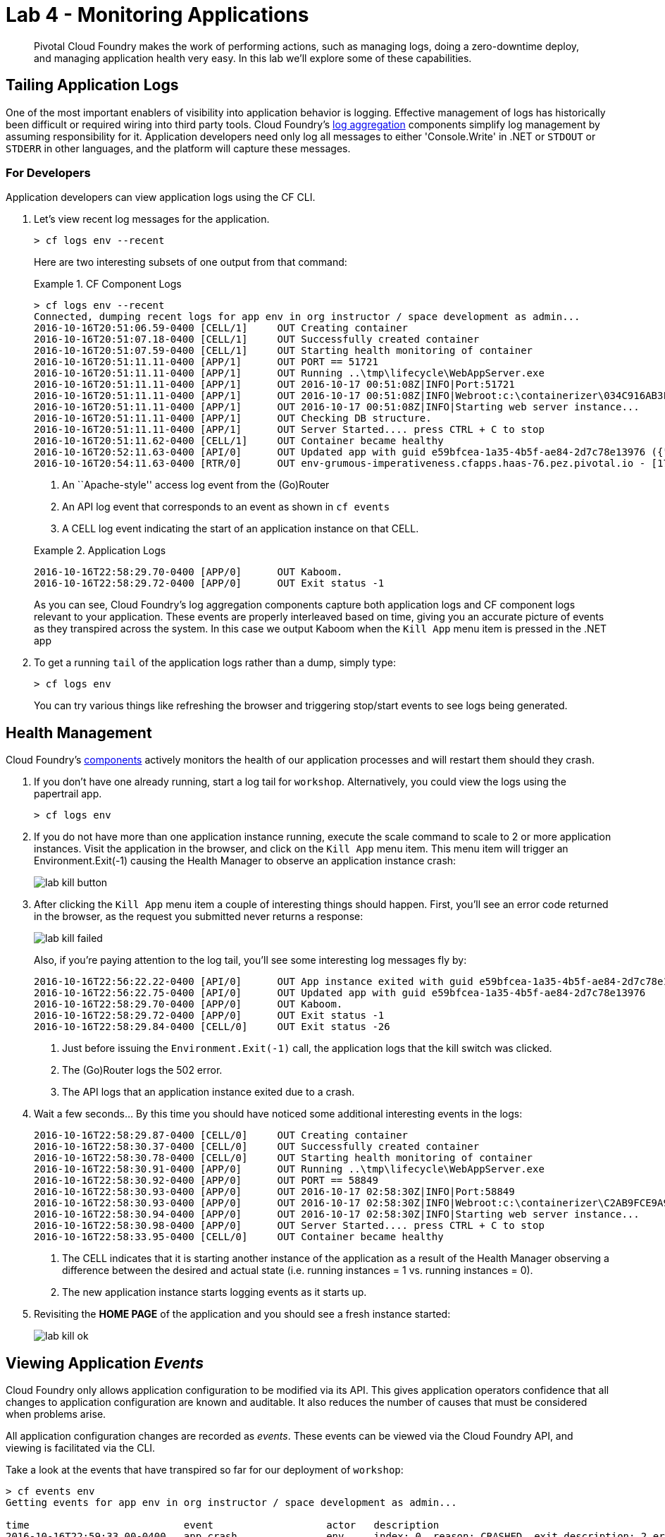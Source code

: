 = Lab 4 - Monitoring Applications

[abstract]
--
Pivotal Cloud Foundry makes the work of performing actions, such as managing logs, doing a zero-downtime deploy, and managing application health very easy.
In this lab we'll explore some of these capabilities.
--

== Tailing Application Logs

One of the most important enablers of visibility into application behavior is logging.
Effective management of logs has historically been difficult or required wiring into third party tools.
Cloud Foundry's https://docs.pivotal.io/pivotalcf/1-7/loggregator/architecture.html[log aggregation] components simplify log management by assuming responsibility for it.
Application developers need only log all messages to either 'Console.Write' in .NET or  `STDOUT` or `STDERR` in other languages, and the platform will capture these messages.

=== For Developers

Application developers can view application logs using the CF CLI.

. Let's view recent log messages for the application.
+
----
> cf logs env --recent
----
+
Here are two interesting subsets of one output from that command:
+
.CF Component Logs
====
----
> cf logs env --recent
Connected, dumping recent logs for app env in org instructor / space development as admin...
2016-10-16T20:51:06.59-0400 [CELL/1]     OUT Creating container
2016-10-16T20:51:07.18-0400 [CELL/1]     OUT Successfully created container
2016-10-16T20:51:07.59-0400 [CELL/1]     OUT Starting health monitoring of container
2016-10-16T20:51:11.11-0400 [APP/1]      OUT PORT == 51721
2016-10-16T20:51:11.11-0400 [APP/1]      OUT Running ..\tmp\lifecycle\WebAppServer.exe
2016-10-16T20:51:11.11-0400 [APP/1]      OUT 2016-10-17 00:51:08Z|INFO|Port:51721
2016-10-16T20:51:11.11-0400 [APP/1]      OUT 2016-10-17 00:51:08Z|INFO|Webroot:c:\containerizer\034C916AB3FD51DA35\user\app
2016-10-16T20:51:11.11-0400 [APP/1]      OUT 2016-10-17 00:51:08Z|INFO|Starting web server instance...
2016-10-16T20:51:11.11-0400 [APP/1]      OUT Checking DB structure.
2016-10-16T20:51:11.11-0400 [APP/1]      OUT Server Started.... press CTRL + C to stop
2016-10-16T20:51:11.62-0400 [CELL/1]     OUT Container became healthy
2016-10-16T20:52:11.63-0400 [API/0]      OUT Updated app with guid e59bfcea-1a35-4b5f-ae84-2d7c78e13976 ({"instances"=>3})
2016-10-16T20:54:11.63-0400 [RTR/0]      OUT env-grumous-imperativeness.cfapps.haas-76.pez.pivotal.io - [17/10/2016:00:54:11.128 +0000] "GET / HTTP/1.1" 200 0 8376 "http://env-grumous-imperativeness.cfapps.haas-76.pez.pivotal.io/" "Mozilla/5.0 (Macintosh; Intel Mac OS X 10_11_1) AppleWebKit/537.36 (KHTML, like Gecko) Chrome/53.0.2785.116 Safari/537.36" 10.193.145.250:44800 x_forwarded_for:"10.193.145.1" x_forwarded_proto:"http" vcap_request_id:60153894-cfdc-444d-7e0f-77faa17d01fb response_time:0.006277964 app_id:e59bfcea-1a35-4b5f-ae84-2d7c78e13976
----
<1> An ``Apache-style'' access log event from the (Go)Router
<2> An API log event that corresponds to an event as shown in `cf events`
<3> A CELL log event indicating the start of an application instance on that CELL.
====
+
.Application Logs
====
----
2016-10-16T22:58:29.70-0400 [APP/0]      OUT Kaboom.
2016-10-16T22:58:29.72-0400 [APP/0]      OUT Exit status -1
----
====
+
As you can see, Cloud Foundry's log aggregation components capture both application logs and CF component logs relevant to your application.
These events are properly interleaved based on time, giving you an accurate picture of events as they transpired across the system.  In this case we output Kaboom when the `Kill App` menu item is pressed in the .NET app

. To get a running ``tail`` of the application logs rather than a dump, simply type:
+
----
> cf logs env
----
+
You can try various things like refreshing the browser and triggering stop/start events to see logs being generated.

== Health Management

Cloud Foundry's https://docs.pivotal.io/pivotalcf/1-7/concepts/architecture/#nsync-bbs[components] actively monitors the health of our application processes and will restart them should they crash.

. If you don't have one already running, start a log tail for `workshop`.  Alternatively, you could view the logs using the papertrail app.
+
----
> cf logs env
----

. If you do not have more than one application instance running, execute the scale command to scale to 2 or more application instances.  Visit the application in the browser, and click on the ``Kill App`` menu item. This menu item will trigger an Environment.Exit(-1) causing the Health Manager to observe an application instance crash:
+
image::../../Common/images/lab-kill-button.png[]

. After clicking the ``Kill App`` menu item a couple of interesting things should happen.
First, you'll see an error code returned in the browser, as the request you submitted never returns a response:
+
image::../../Common/images/lab-kill-failed.png[]
+
Also, if you're paying attention to the log tail, you'll see some interesting log messages fly by:
+
====
----
2016-10-16T22:56:22.22-0400 [API/0]      OUT App instance exited with guid e59bfcea-1a35-4b5f-ae84-2d7c78e13976 payload: {"instance"=>"8fb02068-684d-48c5-42b1-c0b800c57b4d", "index"=>0, "reason"=>"CRASHED", "exit_description"=>"2 error(s) occurred:\n\n* 2 error(s) occurred:\n\n* Exited with status -1\n* cancelled\n* 1 error(s) occurred:\n\n* cancelled", "crash_count"=>1, "crash_timestamp"=>1476672982202265440, "version"=>"796dc91d-af0a-4784-8fb4-2c88448c4ad3"}
2016-10-16T22:56:22.75-0400 [API/0]      OUT Updated app with guid e59bfcea-1a35-4b5f-ae84-2d7c78e13976 
2016-10-16T22:58:29.70-0400 [APP/0]      OUT Kaboom.
2016-10-16T22:58:29.72-0400 [APP/0]      OUT Exit status -1
2016-10-16T22:58:29.84-0400 [CELL/0]     OUT Exit status -26
----
<1> Just before issuing the `Environment.Exit(-1)` call, the application logs that the kill switch was clicked.
<2> The (Go)Router logs the 502 error.
<3> The API logs that an application instance exited due to a crash.
====

. Wait a few seconds...  By this time you should have noticed some additional interesting events in the logs:
+
====
----
2016-10-16T22:58:29.87-0400 [CELL/0]     OUT Creating container
2016-10-16T22:58:30.37-0400 [CELL/0]     OUT Successfully created container
2016-10-16T22:58:30.78-0400 [CELL/0]     OUT Starting health monitoring of container
2016-10-16T22:58:30.91-0400 [APP/0]      OUT Running ..\tmp\lifecycle\WebAppServer.exe
2016-10-16T22:58:30.92-0400 [APP/0]      OUT PORT == 58849
2016-10-16T22:58:30.93-0400 [APP/0]      OUT 2016-10-17 02:58:30Z|INFO|Port:58849
2016-10-16T22:58:30.93-0400 [APP/0]      OUT 2016-10-17 02:58:30Z|INFO|Webroot:c:\containerizer\C2AB9FCE9A99DA8757\user\app
2016-10-16T22:58:30.94-0400 [APP/0]      OUT 2016-10-17 02:58:30Z|INFO|Starting web server instance...
2016-10-16T22:58:30.98-0400 [APP/0]      OUT Server Started.... press CTRL + C to stop
2016-10-16T22:58:33.95-0400 [CELL/0]     OUT Container became healthy
----
<1> The CELL indicates that it is starting another instance of the application as a result of the Health Manager observing a difference between the desired and actual state (i.e. running instances = 1 vs. running instances = 0).
<2> The new application instance starts logging events as it starts up.
====

. Revisiting the *HOME PAGE* of the application and you should see a fresh instance started:
+
image::../../Common/images/lab-kill-ok.png[]

== Viewing Application _Events_

Cloud Foundry only allows application configuration to be modified via its API.
This gives application operators confidence that all changes to application configuration are known and auditable.
It also reduces the number of causes that must be considered when problems arise.

All application configuration changes are recorded as _events_.
These events can be viewed via the Cloud Foundry API, and viewing is facilitated via the CLI.

Take a look at the events that have transpired so far for our deployment of `workshop`:

====
----
> cf events env
Getting events for app env in org instructor / space development as admin...

time                          event                   actor   description
2016-10-16T22:59:33.00-0400   app.crash               env     index: 0, reason: CRASHED, exit_description: 2 error(s) occurred:

                                                              * 2 error(s) occurred:

                                                              * Exited with status -1
                                                              * cancelled
                                                              * cancelled
2016-10-16T22:56:23.00-0400   audit.app.update        admin   state: STARTED
2016-10-16T22:56:22.00-0400   audit.app.update        admin   state: STOPPED
2016-10-16T22:54:27.00-0400   audit.app.update        admin   instances: 2
2016-10-16T21:56:13.00-0400   audit.app.update        admin
2016-10-16T21:56:13.00-0400   audit.app.unmap-route   admin
2016-10-16T21:51:52.00-0400   audit.app.update        admin
2016-10-16T21:51:52.00-0400   audit.app.map-route     admin
2016-10-16T21:03:22.00-0400   audit.app.update        admin   instances: 1
2016-10-16T20:53:26.00-0400   audit.app.update        admin   instances: 3
2016-10-16T20:53:18.00-0400   audit.app.update        admin   instances: 1
2016-10-16T20:52:10.00-0400   audit.app.update        admin   instances: 3
2016-10-16T20:37:46.00-0400   audit.app.update        admin   state: STARTED
2016-10-16T20:37:46.00-0400   audit.app.update        admin   state: STOPPED
2016-10-16T20:13:09.00-0400   audit.app.update        admin   state: STARTED
2016-10-16T20:13:06.00-0400   audit.app.update        admin
2016-10-16T20:13:06.00-0400   audit.app.map-route     admin
2016-10-16T20:13:04.00-0400   audit.app.create        admin   instances: 1, memory: 512, state: STOPPED, environment_json: PRIVATE DATA HIDDEN

----
<1> Events are sorted newest to oldest, so we'll start from the bottom.
Here we see the `app.create` event, which created our application's record and stored all of its metadata (e.g. `memory: 512`).
<2> The `app.map-route` event records the incoming request to assign a route to our application.
<3> An `app.update` event records the resulting change to our applications metadata.
<4> An `app.update` event records the change of our application's state to `STARTED`.
<5> Remember scaling the application up? An `app.update` event records the metadata change `instances: 2`.
<6> Also there's the `app.crash` event recording that we encountered a crash of an application instance.
====

. Let's explicitly ask for the application to be stopped:
+
----
> cf stop env
Stopping app env in org instructor / space development as admin...
OK

----

. Now, examine the additional `app.update` event:
+
----
> cf events env
Getting events for app env in org instructor / space development as admin...

time                          event                   actor   description
2016-10-16T23:11:21.00-0400   audit.app.update        admin   state: STOPPED
2016-10-16T22:59:33.00-0400   app.crash               env     index: 0, reason: CRASHED, exit_description: 2 error(s) occurred:

                                                              * 2 error(s) occurred:

                                                              * Exited with status -1
                                                              * cancelled
                                                              * cancelled

----

. Start the application again:
+
----
> cf start env
Starting app env in org instructor / space development as admin...

0 of 2 instances running, 2 starting
2 of 2 instances running

App started


OK

App env was started using this command `..\tmp\lifecycle\WebAppServer.exe`

Showing health and status for app env in org instructor / space development as admin...
OK

requested state: started
instances: 2/2
usage: 512M x 2 instances
urls: env-grumous-imperativeness.cfapps.haas-76.pez.pivotal.io
last uploaded: Mon Oct 17 00:13:08 UTC 2016
stack: windows2012R2
buildpack: binary_buildpack

     state     since                    cpu    memory           disk         details
#0   running   2016-10-16 11:14:20 PM   0.0%   105.2M of 512M   3.8M of 1G
#1   running   2016-10-16 11:14:21 PM   0.0%   105.1M of 512M   3.8M of 1G

----

. And again, view the additional `app.update` event:
+
----
> cf events env
Getting events for app env in org instructor / space development as admin...

time                          event                   actor   description
2016-10-16T23:14:15.00-0400   audit.app.update        admin   state: STARTED
2016-10-16T23:11:21.00-0400   audit.app.update        admin   state: STOPPED
----

== Viewing Application _Metrics_ with PCF Metrics

1. To access PCF Metrics go to this URL in your browser: https://metrics.run.haas-76.pez.pivotal.io  
    a. Accept the authorization request if prompted.
    b. Select the application you want to see metrics from in the selection box
+
image::../../Common/images/lab-metrics-sel.png[]
+
	c. Explore the container and network metrics and correlate them with your logs!
+
image::../../Common/images/lab-metrics.png[]
+
    d. For more information about PCF Metrics visit this URL: https://docs.pivotal.io/pcf-metrics/1-1/using.html

